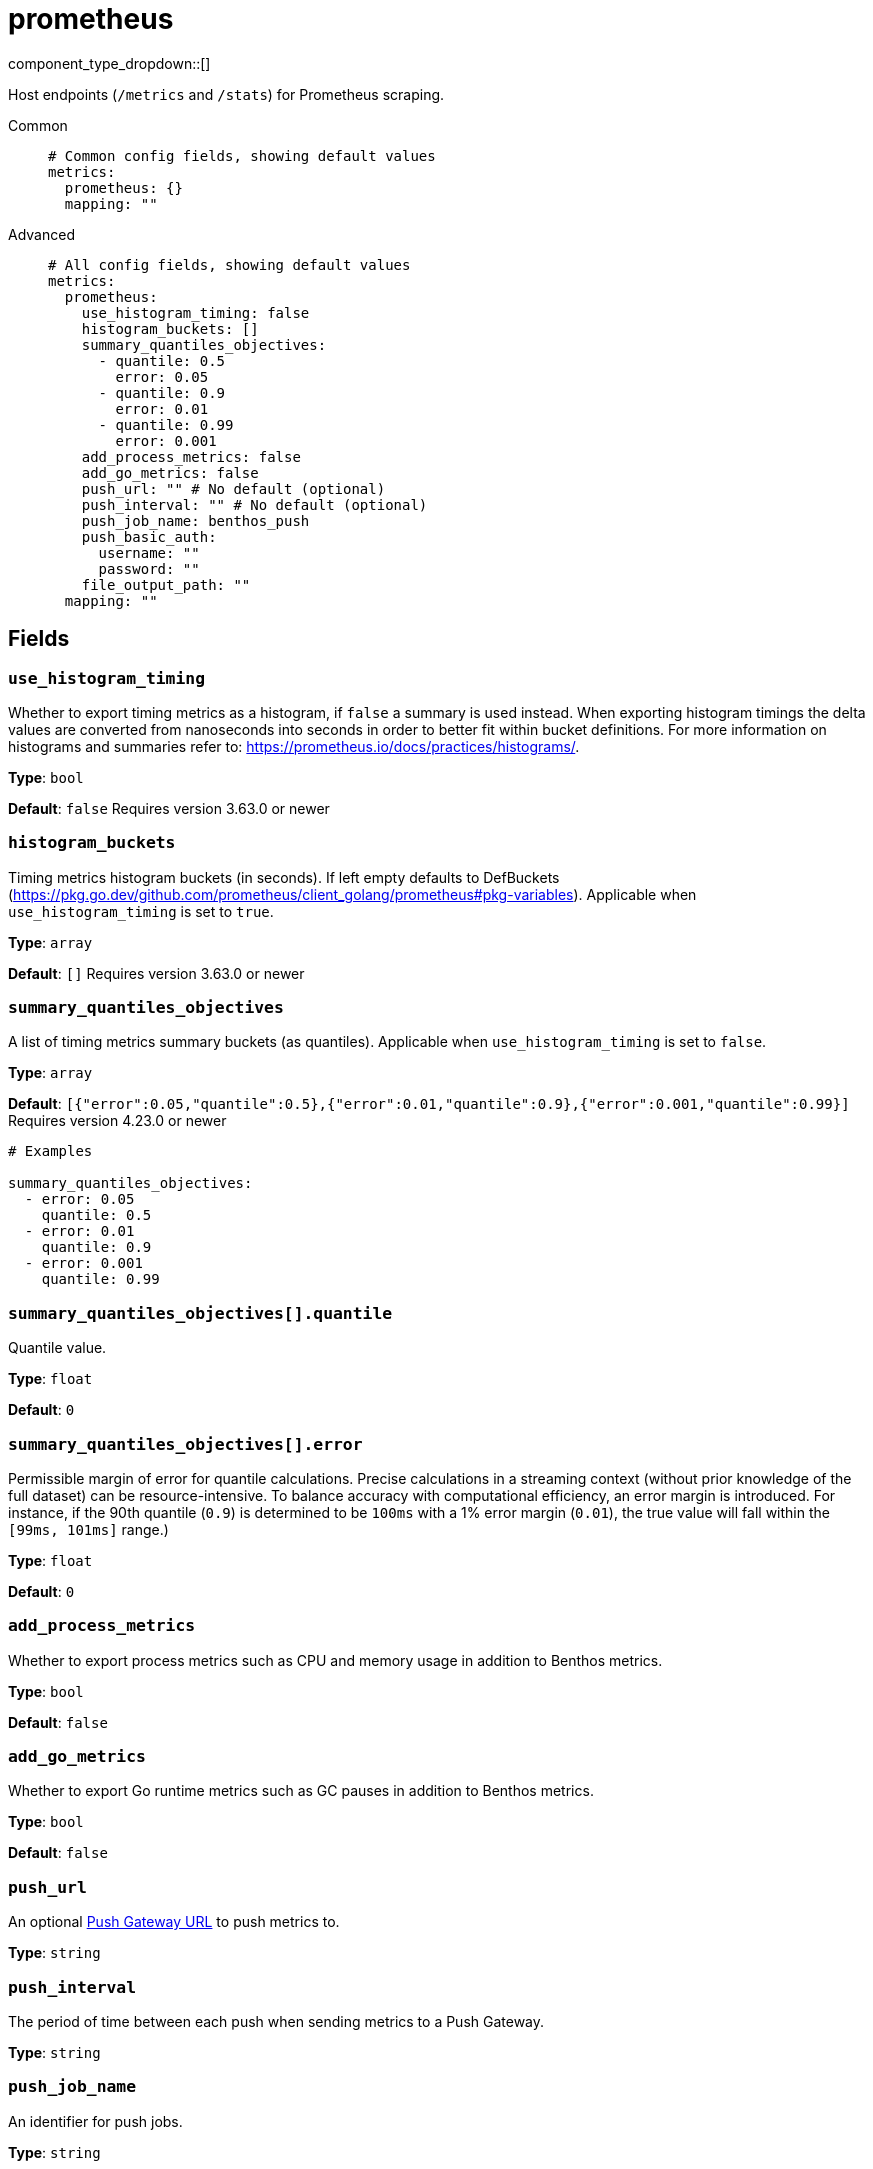 = prometheus
:type: metrics
:status: stable



////
     THIS FILE IS AUTOGENERATED!

     To make changes please edit the corresponding source file under internal/impl/<provider>.
////


component_type_dropdown::[]


Host endpoints (`/metrics` and `/stats`) for Prometheus scraping.


[tabs]
======
Common::
+
--

```yml
# Common config fields, showing default values
metrics:
  prometheus: {}
  mapping: ""
```

--
Advanced::
+
--

```yml
# All config fields, showing default values
metrics:
  prometheus:
    use_histogram_timing: false
    histogram_buckets: []
    summary_quantiles_objectives:
      - quantile: 0.5
        error: 0.05
      - quantile: 0.9
        error: 0.01
      - quantile: 0.99
        error: 0.001
    add_process_metrics: false
    add_go_metrics: false
    push_url: "" # No default (optional)
    push_interval: "" # No default (optional)
    push_job_name: benthos_push
    push_basic_auth:
      username: ""
      password: ""
    file_output_path: ""
  mapping: ""
```

--
======

== Fields

=== `use_histogram_timing`

Whether to export timing metrics as a histogram, if `false` a summary is used instead. When exporting histogram timings the delta values are converted from nanoseconds into seconds in order to better fit within bucket definitions. For more information on histograms and summaries refer to: https://prometheus.io/docs/practices/histograms/.


*Type*: `bool`

*Default*: `false`
Requires version 3.63.0 or newer

=== `histogram_buckets`

Timing metrics histogram buckets (in seconds). If left empty defaults to DefBuckets (https://pkg.go.dev/github.com/prometheus/client_golang/prometheus#pkg-variables). Applicable when `use_histogram_timing` is set to `true`.


*Type*: `array`

*Default*: `[]`
Requires version 3.63.0 or newer

=== `summary_quantiles_objectives`

A list of timing metrics summary buckets (as quantiles). Applicable when `use_histogram_timing` is set to `false`.


*Type*: `array`

*Default*: `[{"error":0.05,"quantile":0.5},{"error":0.01,"quantile":0.9},{"error":0.001,"quantile":0.99}]`
Requires version 4.23.0 or newer

```yml
# Examples

summary_quantiles_objectives:
  - error: 0.05
    quantile: 0.5
  - error: 0.01
    quantile: 0.9
  - error: 0.001
    quantile: 0.99
```

=== `summary_quantiles_objectives[].quantile`

Quantile value.


*Type*: `float`

*Default*: `0`

=== `summary_quantiles_objectives[].error`

Permissible margin of error for quantile calculations. Precise calculations in a streaming context (without prior knowledge of the full dataset) can be resource-intensive. To balance accuracy with computational efficiency, an error margin is introduced. For instance, if the 90th quantile (`0.9`) is determined to be `100ms` with a 1% error margin (`0.01`), the true value will fall within the `[99ms, 101ms]` range.)


*Type*: `float`

*Default*: `0`

=== `add_process_metrics`

Whether to export process metrics such as CPU and memory usage in addition to Benthos metrics.


*Type*: `bool`

*Default*: `false`

=== `add_go_metrics`

Whether to export Go runtime metrics such as GC pauses in addition to Benthos metrics.


*Type*: `bool`

*Default*: `false`

=== `push_url`

An optional <<push-gateway, Push Gateway URL>> to push metrics to.


*Type*: `string`


=== `push_interval`

The period of time between each push when sending metrics to a Push Gateway.


*Type*: `string`


=== `push_job_name`

An identifier for push jobs.


*Type*: `string`

*Default*: `"benthos_push"`

=== `push_basic_auth`

The Basic Authentication credentials.


*Type*: `object`


=== `push_basic_auth.username`

The Basic Authentication username.


*Type*: `string`

*Default*: `""`

=== `push_basic_auth.password`

The Basic Authentication password.
[CAUTION]
====
This field contains sensitive information that usually shouldn't be added to a config directly, read our xref:configuration:secrets.adoc[secrets page for more info].
====



*Type*: `string`

*Default*: `""`

=== `file_output_path`

An optional file path to write all prometheus metrics on service shutdown.


*Type*: `string`

*Default*: `""`

== Push gateway

The field `push_url` is optional and when set will trigger a push of metrics to a https://prometheus.io/docs/instrumenting/pushing/[Prometheus Push Gateway^] once Benthos shuts down. It is also possible to specify a `push_interval` which results in periodic pushes.

The Push Gateway is useful for when Benthos instances are short lived. Do not include the "/metrics/jobs/..." path in the push URL.

If the Push Gateway requires HTTP Basic Authentication it can be configured with `push_basic_auth`.


